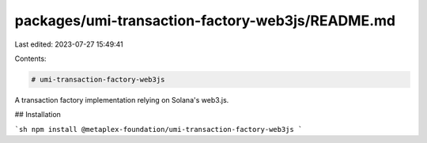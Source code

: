 packages/umi-transaction-factory-web3js/README.md
=================================================

Last edited: 2023-07-27 15:49:41

Contents:

.. code-block:: md

    # umi-transaction-factory-web3js

A transaction factory implementation relying on Solana's web3.js.

## Installation

```sh
npm install @metaplex-foundation/umi-transaction-factory-web3js
```


